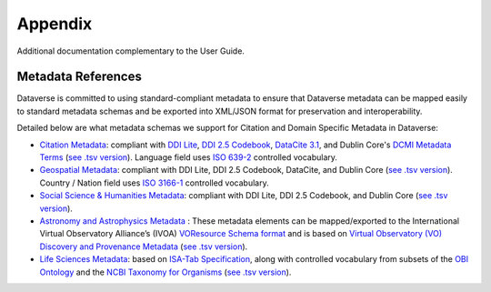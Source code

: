 .. _user-appendix:

Appendix
+++++++++

Additional documentation complementary to the User Guide.

Metadata References
======================

Dataverse is committed to using standard-compliant metadata to ensure that Dataverse
metadata can be mapped easily to standard metadata schemas and be exported into XML/JSON
format for preservation and interoperability. 

Detailed below are what metadata schemas we support for Citation and Domain Specific Metadata in Dataverse:

- `Citation Metadata <https://docs.google.com/spreadsheet/ccc?key=0AjeLxEN77UZodHFEWGpoa19ia3pldEFyVFR0aFVGa0E#gid=0>`__: compliant with `DDI Lite <http://www.ddialliance.org/specification/ddi2.1/lite/index.html>`_, `DDI 2.5 Codebook <http://www.ddialliance.org/>`__, `DataCite 3.1 <http://schema.datacite.org/meta/kernel-3.1/doc/DataCite-MetadataKernel_v3.1.pdf>`__, and Dublin Core's `DCMI Metadata Terms <http://dublincore.org/documents/dcmi-terms/>`__ (`see .tsv version <https://github.com/IQSS/dataverse/blob/4.0.1/scripts/api/data/metadatablocks/citation.tsv>`__). Language field uses `ISO 639-2 <http://www.loc.gov/standards/iso639-2/php/code_list.php>`__ controlled vocabulary.
- `Geospatial Metadata <https://docs.google.com/spreadsheet/ccc?key=0AjeLxEN77UZodHFEWGpoa19ia3pldEFyVFR0aFVGa0E#gid=4>`__: compliant with DDI Lite, DDI 2.5 Codebook, DataCite, and Dublin Core (`see .tsv version <https://github.com/IQSS/dataverse/blob/master/scripts/api/data/metadatablocks/geospatial.tsv>`__). Country / Nation field uses `ISO 3166-1 <http://en.wikipedia.org/wiki/ISO_3166-1>`_ controlled vocabulary.
- `Social Science & Humanities Metadata <https://docs.google.com/spreadsheet/ccc?key=0AjeLxEN77UZodHFEWGpoa19ia3pldEFyVFR0aFVGa0E#gid=1>`__: compliant with DDI Lite, DDI 2.5 Codebook, and Dublin Core (`see .tsv version <https://github.com/IQSS/dataverse/blob/master/scripts/api/data/metadatablocks/social_science.tsv>`__).
- `Astronomy and Astrophysics Metadata <https://docs.google.com/spreadsheet/ccc?key=0AjeLxEN77UZodHFEWGpoa19ia3pldEFyVFR0aFVGa0E#gid=3>`__
  : These metadata elements can be mapped/exported to the International Virtual Observatory Alliance’s (IVOA) 
  `VOResource Schema format <http://www.ivoa.net/documents/latest/RM.html>`__ and is based on 
  `Virtual Observatory (VO) Discovery and Provenance Metadata <http://perma.cc/H5ZJ-4KKY>`__ (`see .tsv version <https://github.com/IQSS/dataverse/blob/master/scripts/api/data/metadatablocks/astrophysics.tsv>`__).
- `Life Sciences Metadata <https://docs.google.com/spreadsheet/ccc?key=0AjeLxEN77UZodHFEWGpoa19ia3pldEFyVFR0aFVGa0E#gid=2>`__: based on `ISA-Tab Specification <http://isatab.sourceforge.net/format.html>`__, along with controlled vocabulary from subsets of the `OBI Ontology <http://bioportal.bioontology.org/ontologies/OBI>`__ and the `NCBI Taxonomy for Organisms <http://www.ncbi.nlm.nih.gov/Taxonomy/taxonomyhome.html/>`__ (`see .tsv version <https://github.com/IQSS/dataverse/blob/4.0.1/scripts/api/data/metadatablocks/biomedical.tsv>`__).





